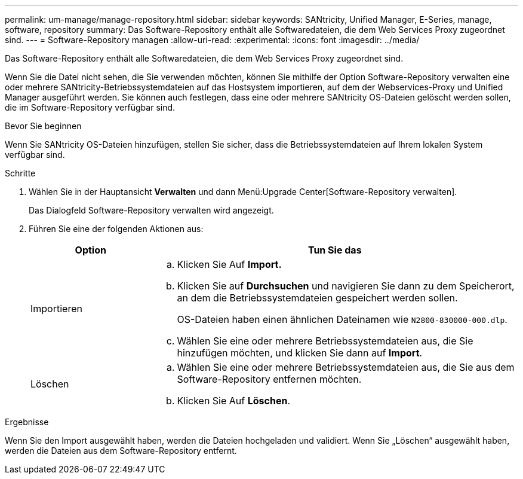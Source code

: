 ---
permalink: um-manage/manage-repository.html 
sidebar: sidebar 
keywords: SANtricity, Unified Manager, E-Series, manage, software, repository 
summary: Das Software-Repository enthält alle Softwaredateien, die dem Web Services Proxy zugeordnet sind. 
---
= Software-Repository managen
:allow-uri-read: 
:experimental: 
:icons: font
:imagesdir: ../media/


[role="lead"]
Das Software-Repository enthält alle Softwaredateien, die dem Web Services Proxy zugeordnet sind.

Wenn Sie die Datei nicht sehen, die Sie verwenden möchten, können Sie mithilfe der Option Software-Repository verwalten eine oder mehrere SANtricity-Betriebssystemdateien auf das Hostsystem importieren, auf dem der Webservices-Proxy und Unified Manager ausgeführt werden. Sie können auch festlegen, dass eine oder mehrere SANtricity OS-Dateien gelöscht werden sollen, die im Software-Repository verfügbar sind.

.Bevor Sie beginnen
Wenn Sie SANtricity OS-Dateien hinzufügen, stellen Sie sicher, dass die Betriebssystemdateien auf Ihrem lokalen System verfügbar sind.

.Schritte
. Wählen Sie in der Hauptansicht *Verwalten* und dann Menü:Upgrade Center[Software-Repository verwalten].
+
Das Dialogfeld Software-Repository verwalten wird angezeigt.

. Führen Sie eine der folgenden Aktionen aus:
+
[cols="25h,~"]
|===
| Option | Tun Sie das 


 a| 
Importieren
 a| 
.. Klicken Sie Auf *Import.*
.. Klicken Sie auf *Durchsuchen* und navigieren Sie dann zu dem Speicherort, an dem die Betriebssystemdateien gespeichert werden sollen.
+
OS-Dateien haben einen ähnlichen Dateinamen wie `N2800-830000-000.dlp`.

.. Wählen Sie eine oder mehrere Betriebssystemdateien aus, die Sie hinzufügen möchten, und klicken Sie dann auf *Import*.




 a| 
Löschen
 a| 
.. Wählen Sie eine oder mehrere Betriebssystemdateien aus, die Sie aus dem Software-Repository entfernen möchten.
.. Klicken Sie Auf *Löschen*.


|===


.Ergebnisse
Wenn Sie den Import ausgewählt haben, werden die Dateien hochgeladen und validiert. Wenn Sie „Löschen“ ausgewählt haben, werden die Dateien aus dem Software-Repository entfernt.

